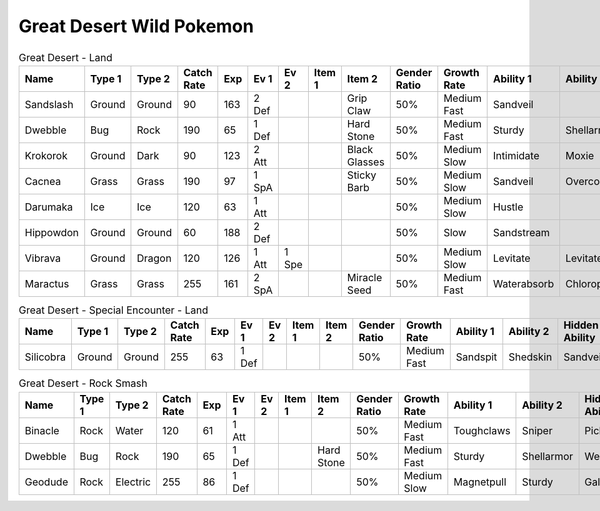 Great Desert Wild Pokemon
-------------------------

.. list-table:: Great Desert - Land
   :widths: 7, 7, 7, 7, 7, 7, 7, 7, 7, 7, 7, 7, 7, 7
   :header-rows: 1

   * - Name
     - Type 1
     - Type 2
     - Catch Rate
     - Exp
     - Ev 1
     - Ev 2
     - Item 1
     - Item 2
     - Gender Ratio
     - Growth Rate
     - Ability 1
     - Ability 2
     - Hidden Ability
   * - Sandslash
     - Ground
     - Ground
     - 90
     - 163
     - 2 Def
     - 
     - 
     - Grip Claw
     - 50%
     - Medium Fast
     - Sandveil
     - 
     - Sandrush
   * - Dwebble
     - Bug
     - Rock
     - 190
     - 65
     - 1 Def
     - 
     - 
     - Hard Stone
     - 50%
     - Medium Fast
     - Sturdy
     - Shellarmor
     - Weakarmor
   * - Krokorok
     - Ground
     - Dark
     - 90
     - 123
     - 2 Att
     - 
     - 
     - Black Glasses
     - 50%
     - Medium Slow
     - Intimidate
     - Moxie
     - Angerpoint
   * - Cacnea
     - Grass
     - Grass
     - 190
     - 97
     - 1 SpA
     - 
     - 
     - Sticky Barb
     - 50%
     - Medium Slow
     - Sandveil
     - Overcoat
     - Waterabsorb
   * - Darumaka
     - Ice
     - Ice
     - 120
     - 63
     - 1 Att
     - 
     - 
     - 
     - 50%
     - Medium Slow
     - Hustle
     - 
     - Innerfocus
   * - Hippowdon
     - Ground
     - Ground
     - 60
     - 188
     - 2 Def
     - 
     - 
     - 
     - 50%
     - Slow
     - Sandstream
     - 
     - Sandforce
   * - Vibrava
     - Ground
     - Dragon
     - 120
     - 126
     - 1 Att
     - 1 Spe
     - 
     - 
     - 50%
     - Medium Slow
     - Levitate
     - Levitate
     - Punkrock
   * - Maractus
     - Grass
     - Grass
     - 255
     - 161
     - 2 SpA
     - 
     - 
     - Miracle Seed
     - 50%
     - Medium Fast
     - Waterabsorb
     - Chlorophyll
     - Stormdrain

.. list-table:: Great Desert - Special Encounter - Land
   :widths: 7, 7, 7, 7, 7, 7, 7, 7, 7, 7, 7, 7, 7, 7
   :header-rows: 1

   * - Name
     - Type 1
     - Type 2
     - Catch Rate
     - Exp
     - Ev 1
     - Ev 2
     - Item 1
     - Item 2
     - Gender Ratio
     - Growth Rate
     - Ability 1
     - Ability 2
     - Hidden Ability
   * - Silicobra
     - Ground
     - Ground
     - 255
     - 63
     - 1 Def
     - 
     - 
     - 
     - 50%
     - Medium Fast
     - Sandspit
     - Shedskin
     - Sandveil

.. list-table:: Great Desert - Rock Smash
   :widths: 7, 7, 7, 7, 7, 7, 7, 7, 7, 7, 7, 7, 7, 7
   :header-rows: 1

   * - Name
     - Type 1
     - Type 2
     - Catch Rate
     - Exp
     - Ev 1
     - Ev 2
     - Item 1
     - Item 2
     - Gender Ratio
     - Growth Rate
     - Ability 1
     - Ability 2
     - Hidden Ability
   * - Binacle
     - Rock
     - Water
     - 120
     - 61
     - 1 Att
     - 
     - 
     - 
     - 50%
     - Medium Fast
     - Toughclaws
     - Sniper
     - Pickpocket
   * - Dwebble
     - Bug
     - Rock
     - 190
     - 65
     - 1 Def
     - 
     - 
     - Hard Stone
     - 50%
     - Medium Fast
     - Sturdy
     - Shellarmor
     - Weakarmor
   * - Geodude
     - Rock
     - Electric
     - 255
     - 86
     - 1 Def
     - 
     - 
     - 
     - 50%
     - Medium Slow
     - Magnetpull
     - Sturdy
     - Galvanize

